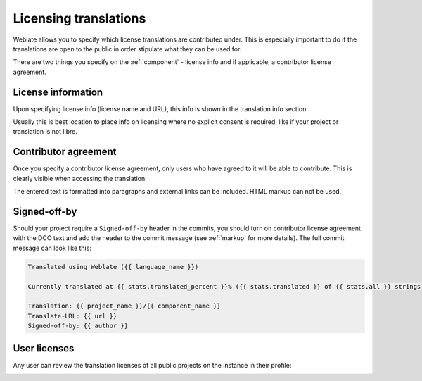 Licensing translations
======================

Weblate allows you to specify which license translations are
contributed under. This is especially important to do if the translations are
open to the public in order stipulate what they can be used for.

There are two things you specify on the :ref:`component` - license info
and if applicable, a contributor license agreement.

License information
-------------------

Upon specifying license info (license name and URL), this info is
shown in the translation info section.

Usually this is best location to place info on licensing where no
explicit consent is required, like if your project or translation is not libre.

Contributor agreement
---------------------

Once you specify a contributor license agreement, only users who have agreed to it will
be able to contribute. This is clearly visible when accessing the translation:

.. image:: /images/contributor-agreement.png

The entered text is formatted into paragraphs and external links can be included.
HTML markup can not be used.

Signed-off-by
-------------

Should your project require a ``Signed-off-by`` header in the commits, you should
turn on contributor license agreement with the DCO text and add the header to the commit
message (see :ref:`markup` for more details). The full commit message can look like this:

.. code-block:: django

    Translated using Weblate ({{ language_name }})

    Currently translated at {{ stats.translated_percent }}% ({{ stats.translated }} of {{ stats.all }} strings)

    Translation: {{ project_name }}/{{ component_name }}
    Translate-URL: {{ url }}
    Signed-off-by: {{ author }}

User licenses
-------------

Any user can review the translation licenses of all public projects on the instance in their profile:

.. image:: /images/profile-licenses.png
